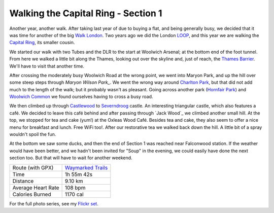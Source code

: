 Walking the Capital Ring - Section 1
====================================

.. articleMetaData::
   :Where: London, UK
   :Date: 2016-03-30 09:23 Europe/London
   :Tags: blog, capitalring
   :Short: cr01

.. image:: images/cr-d37_6759a.jpg
   :align: left

Another year, another walk. After taking last year of due to buying a flat,
and being generally busy, we decided that it was time for another of the big
`Walk London`_. Two years ago we did the London LOOP_, and this year we are
walking the `Capital Ring`_, its smaller cousin.

We started our walk with two Tubes and the DLR to the start at Woolwich
Arsenal; at the bottom end of the foot tunnel. From here we walked a little
bit along the Thames, looking out over the skyline and, just of reach, the
`Thames Barrier`_. We'll have to visit that another time.

.. image:: images/cr-d37_6752a.jpg
   :align: right

After crossing the moderately busy Woolwich Road at the wrong point, we went
into Maryon Park, and up the hill over some steep steps through `Maryon Wilson
Park_`. We went the wrong way around `Charlton Park`_, but that did not add
much to the length of the walk; but it probably wasn't as pleasant. Going
across another park (`Hornfair Park`_) and `Woolwich Common`_ we found
ourselves having to cross a busy road. 

.. image:: images/cr-d37_6756a.jpg
   :align: left

We then climbed up through Castlewood_ to `Severndroog`_ castle. An
interesting triangular castle, which also features a café. We decided to leave
this café behind and after passing through `Jack Wood`_ we climbed another
small hill. At the top, we stopped for tea and cake (yum!) at the Oxleas Wood
Café. Besides tea and cake, they also seem to offer a nice menu for breakfast
and lunch. Free WiFi too!. After our restorative tea we walked back down the
hill. A little bit of a spray wouldn't spoil the fun.

.. image:: images/cr-d37_6766a.jpg
   :align: right

At the bottom we saw some ducks, and then the
end of Section 1 was reached near Falconwood station. If the weather would
have been better, and we hadn't been invited for "Soup" in the evening, we
could easily have done the next section too. But that will have to wait for
another weekend.

================== =======================================================================================
Route (with GPX)   `Waymarked Trails <http://hiking.waymarkedtrails.org/#route?type=relation&id=6080321>`_
Time               1h 55m 42s
Distance           9.10 km
Average Heart Rate 108 bpm
Calories Burned    1170 cal
================== =======================================================================================


For the full photo series, see my `Flickr set`_.

.. _`Walk London`: https://tfl.gov.uk/modes/walking/top-walking-routes
.. _LOOP: https://tfl.gov.uk/modes/walking/loop-walk
.. _`Capital Ring`: https://tfl.gov.uk/modes/walking/capital-ring
.. _`Thames Barrier`: https://www.gov.uk/guidance/the-thames-barrier
.. _`Maryon Wilson Park`: https://en.wikipedia.org/wiki/Maryon_Park
.. _`Charlton Park`: https://en.wikipedia.org/wiki/Charlton_Park,_Greenwich
.. _`Hornfair Park`: http://www.royalgreenwich.gov.uk/directory_record/3774/hornfair_park
.. _`Woolwich Common`: https://en.wikipedia.org/wiki/Woolwich_Common
.. _Castlewood: http://www.royalgreenwich.gov.uk/directory_record/3779/oxleas_woods_castle_wood_and_jack_wood
.. _Severndroog: https://en.wikipedia.org/wiki/Severndroog_Castle
.. _'Jack Wood`: http://www.royalgreenwich.gov.uk/directory_record/3779/oxleas_woods_castle_wood_and_jack_wood
.. _`Flickr set`: https://www.flickr.com/photos/derickrethans/albums/72157666426977111

